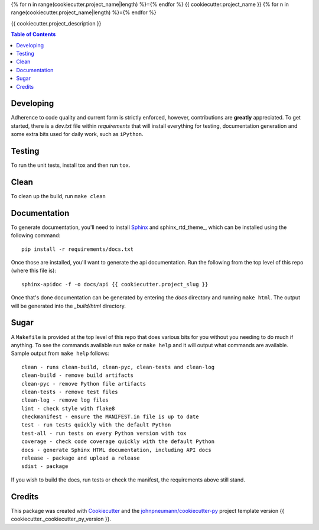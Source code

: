 {% for n in range(cookiecutter.project_name|length) %}={% endfor %}
{{ cookiecutter.project_name }}
{% for n in range(cookiecutter.project_name|length) %}={% endfor %}

{{ cookiecutter.project_description }}

.. contents:: Table of Contents

Developing
----------
Adherence to code quality and current form is strictly enforced, however,
contributions are **greatly** appreciated. To get started, there is a
*dev.txt* file within *requirements* that will install everything for
testing, documentation generation and some extra bits used for daily
work, such as ``iPython``.

Testing
-------
To run the unit tests, install tox and then run ``tox``.

Clean
-----
To clean up the build, run ``make clean``

Documentation
-------------
To generate documentation, you'll need to install Sphinx_ and sphinx_rtd_theme_,
which can be installed using the following command::

   pip install -r requirements/docs.txt

Once those are installed, you'll want to generate the api documentation. Run
the following from the top level of this repo (where this file is)::

   sphinx-apidoc -f -o docs/api {{ cookiecutter.project_slug }}

Once that's done documentation can be generated by entering the *docs*
directory and running ``make html``. The output will be generated into
the *_build/html* directory.

Sugar
-----
A ``Makefile`` is provided at the top level of this repo that does various
bits for you without you needing to do much if anything. To see the commands
available run ``make`` or ``make help`` and it will output what commands are
available. Sample output from ``make help`` follows::

   clean - runs clean-build, clean-pyc, clean-tests and clean-log
   clean-build - remove build artifacts
   clean-pyc - remove Python file artifacts
   clean-tests - remove test files
   clean-log - remove log files
   lint - check style with flake8
   checkmanifest - ensure the MANIFEST.in file is up to date
   test - run tests quickly with the default Python
   test-all - run tests on every Python version with tox
   coverage - check code coverage quickly with the default Python
   docs - generate Sphinx HTML documentation, including API docs
   release - package and upload a release
   sdist - package

If you wish to build the docs, run tests or check the manifest, the requirements
above still stand.

Credits
-------

This package was created with Cookiecutter_ and the `johnpneumann/cookiecutter-py`_ project template version {{ cookiecutter._cookiecutter_py_version }}.

.. links go below here
.. _Sphinx: http://www.sphinx-doc.org/en/stable/
.. _sphinx-rtd-theme: http://read-the-docs.readthedocs.io/en/latest/theme.html
.. _Cookiecutter: https://github.com/audreyr/cookiecutter
.. _`johnpneumann/cookiecutter-py`: https://github.com/johnpneumann/cookiecutter-py
